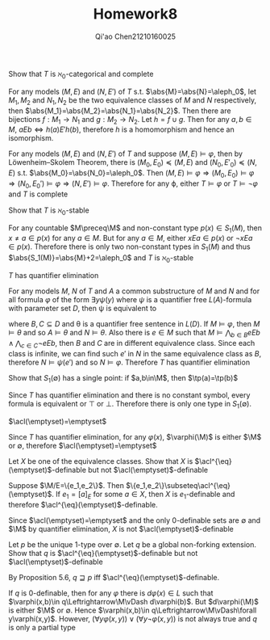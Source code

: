 #+TITLE: Homework8

#+AUTHOR: Qi'ao Chen@@latex:\\@@21210160025
#+OPTIONS: toc:nil
#+LATEX_HEADER: \input{../../../../preamble-lite.tex}

#+BEGIN_exercise
Show that \(T\) is \(\aleph_0\)-categorical and complete
#+END_exercise

#+BEGIN_proof
For any models \((M,E)\) and \((N,E')\) of \(T\) s.t. \(\abs{M}=\abs{N}=\aleph_0\), let \(M_1,M_2\) and \(N_1,N_2\) be
the two equivalence classes of \(M\) and \(N\) respectively,
then \(\abs{M_1}=\abs{M_2}=\abs{N_1}=\abs{N_2}\). Then there are bijections \(f:M_1\to N_1\)
and \(g:M_2\to N_2\). Let \(h=f\cup g\). Then for any \(a,b\in M\), \(aEb\Leftrightarrow h(a)E'h(b)\), therefore \(h\) is a
homomorphism and hence an isomorphism.

For any models \((M,E)\) and \((N,E')\) of \(T\) and suppose \((M,E)\vDash\varphi\), then by Löwenheim–Skolem
Theorem, there is \((M_0,E_0)\preceq(M,E)\) and \((N_0,E'_0)\preceq(N,E)\) s.t. \(\abs{M_0}=\abs{N_0}=\aleph_0\).
Then \((M,E)\vDash\varphi\Rightarrow(M_0,E_0)\vDash\varphi\Rightarrow(N_0,E_0')\vDash\varphi\Rightarrow(N,E')\vDash\varphi\). Therefore for any \varphi, either \(T\vDash\varphi\) or \(T\vDash\neg\varphi\)
and \(T\) is complete
#+END_proof

#+BEGIN_exercise
Show that \(T\) is \(\aleph_0\)-stable
#+END_exercise

#+BEGIN_proof
For any countable \(M\preceq\M\) and non-constant type \(p(x)\in S_1(M)\), then \(x\neq a\in p(x)\) for
any \(a\in M\). But for any \(a\in M\), either \(xEa\in p(x)\) or \(\neg xEa\in p(x)\). Therefore there is only
two non-constant types in \(S_1(M)\) and thus \(\abs{S_1(M)}=\abs{M}+2=\aleph_0\) and \(T\) is \(\aleph_0\)-stable
#+END_proof

#+ATTR_LATEX: :options []
#+BEGIN_lemma
\(T\) has quantifier elimination
#+END_lemma

#+BEGIN_proof
For any models \(M\), \(N\) of \(T\) and \(A\) a common substructure of \(M\) and \(N\) and for all
formula \(\varphi\) of the form \(\exists y\psi(y)\) where \(\psi\) is a quantifier free \(L(A)\)-formula with
parameter set \(D\), then \psi is
equivalent to
\begin{equation*}
\bigwedge_{b\in B}yEb\wedge\bigwedge_{c\in C}\neg yEb\wedge\theta
\end{equation*}
where \(B,C\subseteq D\) and \theta is a quantifier free sentence in \(L(D)\). If \(M\vDash\varphi\), then \(M\vDash\theta\) and
so \(A\vDash\theta\) and \(N\vDash\theta\). Also there is \(e\in M\) such that \(M\vDash\bigwedge_{b\in B}eEb\wedge\bigwedge_{c\in C}\neg eEb\),
then \(B\) and \(C\) are in different equivalence class. Since each class is infinite, we can find
such \(e'\)  in \(N\) in the same equivalence class as \(B\), therefore \(N\vDash\psi(e')\) and so \(N\vDash\varphi\).
Therefore \(T\) has quantifier elimination
#+END_proof

#+BEGIN_exercise
Show that \(S_1(\emptyset)\) has a single point: if \(a,b\in\M\), then \(\tp(a)=\tp(b)\)
#+END_exercise

#+BEGIN_proof
Since \(T\) has quantifier elimination and there is no constant symbol, every formula is equivalent
or \(\top\) or \(\bot\). Therefore there is only one type in \(S_1(\emptyset)\).
#+END_proof

#+BEGIN_exercise
\(\acl(\emptyset)=\emptyset\)
#+END_exercise

#+BEGIN_proof
Since \(T\) has quantifier elimination, for any \(\varphi(x)\), \(\varphi(\M)\) is either \(\M\) or \(\emptyset\),
therefore \(\acl(\emptyset)=\emptyset\)
#+END_proof

#+BEGIN_exercise
Let \(X\) be one of the equivalence classes. Show that \(X\) is \(\acl^{\eq}(\emptyset)\)-definable but not \(\acl(\emptyset)\)-definable
#+END_exercise

#+BEGIN_proof
Suppose \(\M/E=\{e_1,e_2\}\). Then \(\{e_1,e_2\}\subseteq\acl^{\eq}(\emptyset)\). If \(e_1=[a]_E\) for some \(a\in X\),
then \(X\) is \(e_1\)-definable and therefore \(\acl^{\eq}(\emptyset)\)-definable.

Since \(\acl(\emptyset)=\emptyset\) and the only 0-definable sets are \(\emptyset\) and \(\M\) by quantifier
elimination, \(X\) is not \(\acl(\emptyset)\)-definable
#+END_proof

#+BEGIN_exercise
Let \(p\) be the unique 1-type over \(\emptyset\). Let \(q\) be a global non-forking extension. Show
that \(q\) is \(\acl^{\eq}(\emptyset)\)-definable but not \(\acl(\emptyset)\)-definable
#+END_exercise

#+BEGIN_proof
By Proposition 5.6, \(q\sqsupseteq p\) iff \(\acl^{\eq}(\emptyset)\)-definable.

If \(q\) is 0-definable, then for any \(\varphi\) there is \(d\varphi(x)\in L\) such that \(\varphi(x,b)\in q\Leftrightarrow\M\vDash d\varphi(b)\).
But \(d\varphi(\M)\) is either \(\M\) or \(\emptyset\). Hence \(\varphi(x,b)\in q\Leftrightarrow\M\vDash\forall y\varphi(x,y)\).
However, \((\forall y\varphi(x,y))\vee(\forall y\neg\varphi(x,y))\) is not always true and \(q\) is only a partial type
#+END_proof
